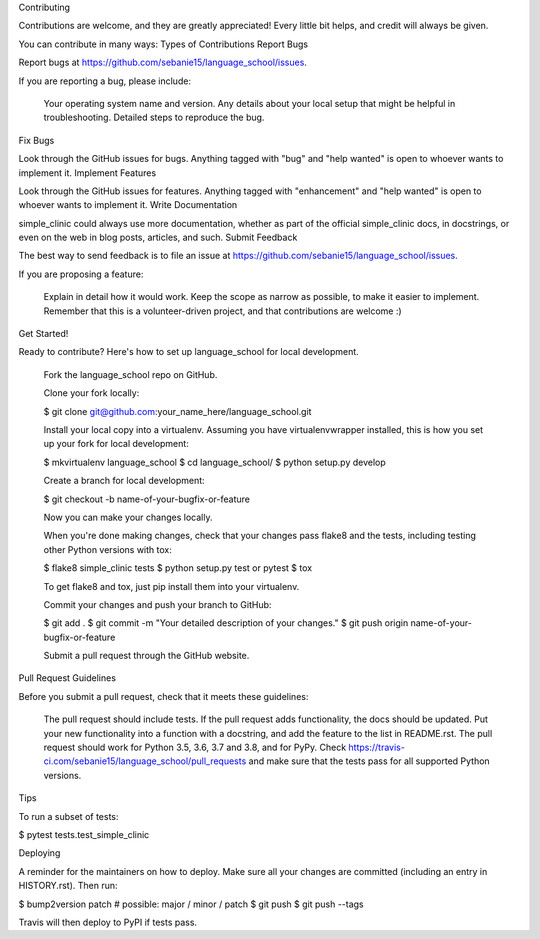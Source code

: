 Contributing

Contributions are welcome, and they are greatly appreciated! Every little bit helps, and credit will always be given.

You can contribute in many ways:
Types of Contributions
Report Bugs

Report bugs at https://github.com/sebanie15/language_school/issues.

If you are reporting a bug, please include:

    Your operating system name and version.
    Any details about your local setup that might be helpful in troubleshooting.
    Detailed steps to reproduce the bug.

Fix Bugs

Look through the GitHub issues for bugs. Anything tagged with "bug" and "help wanted" is open to whoever wants to implement it.
Implement Features

Look through the GitHub issues for features. Anything tagged with "enhancement" and "help wanted" is open to whoever wants to implement it.
Write Documentation

simple_clinic could always use more documentation, whether as part of the official simple_clinic docs, in docstrings, or even on the web in blog posts, articles, and such.
Submit Feedback

The best way to send feedback is to file an issue at https://github.com/sebanie15/language_school/issues.

If you are proposing a feature:

    Explain in detail how it would work.
    Keep the scope as narrow as possible, to make it easier to implement.
    Remember that this is a volunteer-driven project, and that contributions are welcome :)

Get Started!

Ready to contribute? Here's how to set up language_school for local development.

    Fork the language_school repo on GitHub.

    Clone your fork locally:

    $ git clone git@github.com:your_name_here/language_school.git

    Install your local copy into a virtualenv. Assuming you have virtualenvwrapper installed, this is how you set up your fork for local development:

    $ mkvirtualenv language_school
    $ cd language_school/
    $ python setup.py develop

    Create a branch for local development:

    $ git checkout -b name-of-your-bugfix-or-feature

    Now you can make your changes locally.

    When you're done making changes, check that your changes pass flake8 and the tests, including testing other Python versions with tox:

    $ flake8 simple_clinic tests
    $ python setup.py test or pytest
    $ tox

    To get flake8 and tox, just pip install them into your virtualenv.

    Commit your changes and push your branch to GitHub:

    $ git add .
    $ git commit -m "Your detailed description of your changes."
    $ git push origin name-of-your-bugfix-or-feature

    Submit a pull request through the GitHub website.

Pull Request Guidelines

Before you submit a pull request, check that it meets these guidelines:

    The pull request should include tests.
    If the pull request adds functionality, the docs should be updated. Put your new functionality into a function with a docstring, and add the feature to the list in README.rst.
    The pull request should work for Python 3.5, 3.6, 3.7 and 3.8, and for PyPy. Check https://travis-ci.com/sebanie15/language_school/pull_requests and make sure that the tests pass for all supported Python versions.

Tips

To run a subset of tests:

$ pytest tests.test_simple_clinic

Deploying

A reminder for the maintainers on how to deploy. Make sure all your changes are committed (including an entry in HISTORY.rst). Then run:

$ bump2version patch # possible: major / minor / patch
$ git push
$ git push --tags

Travis will then deploy to PyPI if tests pass.